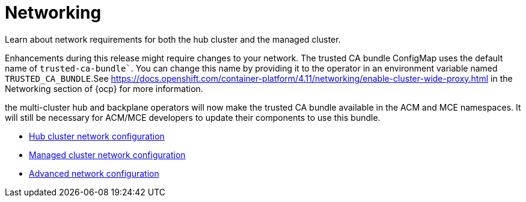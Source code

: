 [#networking]
= Networking

Learn about network requirements for both the hub cluster and the managed cluster.

Enhancements during this release might require changes to your network. The trusted CA bundle ConfigMap uses the default name of `trusted-ca-bundle``. You can change this name by providing it to the operator in an environment variable named `TRUSTED_CA_BUNDLE`.See https://docs.openshift.com/container-platform/4.11/networking/enable-cluster-wide-proxy.html in the Networking section of {ocp} for more information.

the multi-cluster hub and backplane operators will now make the trusted CA bundle available in the ACM and MCE namespaces. It will still be necessary for ACM/MCE developers to update their components to use this bundle.

* xref:../networking/network_config_hub.adoc#hub-network-config[Hub cluster network configuration]
* xref:../networking/network_config_managed.adoc#managed-network-config[Managed cluster network configuration]
* xref:../networking/network_advanced.adoc#adv-network-config[Advanced network configuration]
